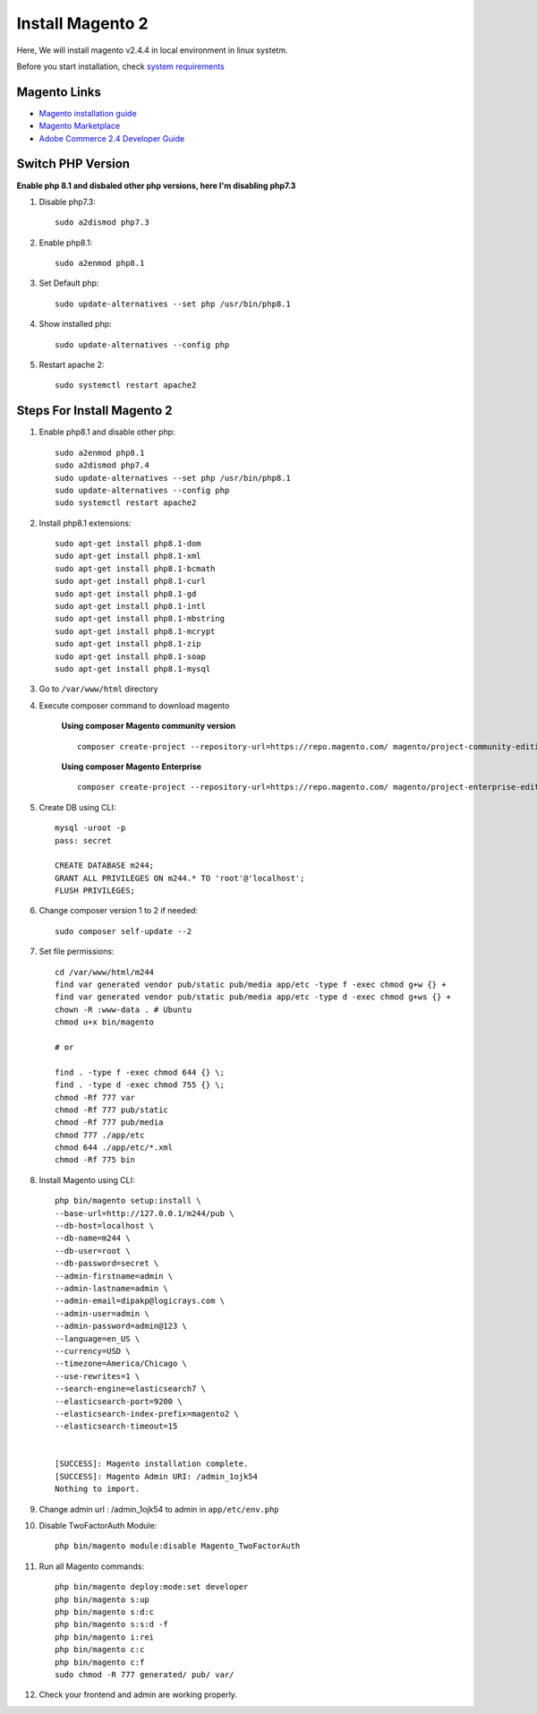 Install Magento 2
=================

Here, We will install magento v2.4.4 in local environment in linux systetm.

Before you start installation, check `system requirements`_

.. _system requirements: https://devdocs.magento.com/guides/v2.3/install-gde/system-requirements.html

Magento Links
-------------
* `Magento installation guide`_
* `Magento Marketplace`_
* `Adobe Commerce 2.4 Developer Guide`_

.. _Magento installation guide: https://experienceleague.adobe.com/docs/commerce-operations/installation-guide/composer.html?lang=en
.. _Magento Marketplace: https://marketplace.magento.com/
.. _Adobe Commerce 2.4 Developer Guide: https://devdocs.magento.com/

Switch PHP Version
------------------

**Enable php 8.1 and disbaled other php versions, here I'm disabling php7.3**

#. Disable php7.3::

	sudo a2dismod php7.3

#. Enable php8.1::

	sudo a2enmod php8.1

#. Set Default php::

	sudo update-alternatives --set php /usr/bin/php8.1

#. Show installed php::

	sudo update-alternatives --config php

#. Restart apache 2::

	sudo systemctl restart apache2


Steps For Install Magento 2
---------------------------

#. Enable php8.1 and disable other php::

    sudo a2enmod php8.1
    sudo a2dismod php7.4
    sudo update-alternatives --set php /usr/bin/php8.1
    sudo update-alternatives --config php
    sudo systemctl restart apache2


#. Install php8.1 extensions::

    sudo apt-get install php8.1-dom
    sudo apt-get install php8.1-xml
    sudo apt-get install php8.1-bcmath
    sudo apt-get install php8.1-curl
    sudo apt-get install php8.1-gd
    sudo apt-get install php8.1-intl
    sudo apt-get install php8.1-mbstring
    sudo apt-get install php8.1-mcrypt
    sudo apt-get install php8.1-zip
    sudo apt-get install php8.1-soap
    sudo apt-get install php8.1-mysql

#. Go to ``/var/www/html`` directory

#. Execute composer command to download magento

    **Using composer Magento community version** ::

        composer create-project --repository-url=https://repo.magento.com/ magento/project-community-edition=2.4.4 m244

    **Using composer Magento Enterprise** ::

        composer create-project --repository-url=https://repo.magento.com/ magento/project-enterprise-edition=2.4.4 m244 

#. Create DB using CLI::

    mysql -uroot -p
    pass: secret

    CREATE DATABASE m244;
    GRANT ALL PRIVILEGES ON m244.* TO 'root'@'localhost';
    FLUSH PRIVILEGES;


#. Change composer version 1 to 2 if needed::
    
    sudo composer self-update --2
    
#. Set file permissions::

    cd /var/www/html/m244
    find var generated vendor pub/static pub/media app/etc -type f -exec chmod g+w {} +
    find var generated vendor pub/static pub/media app/etc -type d -exec chmod g+ws {} +
    chown -R :www-data . # Ubuntu
    chmod u+x bin/magento

    # or

    find . -type f -exec chmod 644 {} \;            
    find . -type d -exec chmod 755 {} \;        
    chmod -Rf 777 var
    chmod -Rf 777 pub/static
    chmod -Rf 777 pub/media
    chmod 777 ./app/etc
    chmod 644 ./app/etc/*.xml
    chmod -Rf 775 bin

#. Install Magento using CLI::

    php bin/magento setup:install \
    --base-url=http://127.0.0.1/m244/pub \
    --db-host=localhost \
    --db-name=m244 \
    --db-user=root \
    --db-password=secret \
    --admin-firstname=admin \
    --admin-lastname=admin \
    --admin-email=dipakp@logicrays.com \
    --admin-user=admin \
    --admin-password=admin@123 \
    --language=en_US \
    --currency=USD \
    --timezone=America/Chicago \
    --use-rewrites=1 \
    --search-engine=elasticsearch7 \
    --elasticsearch-port=9200 \
    --elasticsearch-index-prefix=magento2 \
    --elasticsearch-timeout=15	


    [SUCCESS]: Magento installation complete.
    [SUCCESS]: Magento Admin URI: /admin_1ojk54
    Nothing to import.

#. Change admin url : /admin_1ojk54 to admin in ``app/etc/env.php``

#. Disable TwoFactorAuth Module:: 

    php bin/magento module:disable Magento_TwoFactorAuth

#. Run all Magento commands::

    php bin/magento deploy:mode:set developer
    php bin/magento s:up
    php bin/magento s:d:c
    php bin/magento s:s:d -f
    php bin/magento i:rei
    php bin/magento c:c
    php bin/magento c:f
    sudo chmod -R 777 generated/ pub/ var/

#. Check your frontend and admin are working properly.
